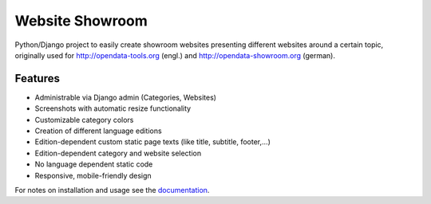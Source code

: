 Website Showroom
================

Python/Django project to easily create showroom websites presenting different websites around a certain topic, originally used for http://opendata-tools.org (engl.) and http://opendata-showroom.org (german).

Features
--------
- Administrable via Django admin (Categories, Websites)
- Screenshots with automatic resize functionality
- Customizable category colors
- Creation of different language editions
- Edition-dependent custom static page texts (like title, subtitle, footer,...)
- Edition-dependent category and website selection
- No language dependent static code
- Responsive, mobile-friendly design


For notes on installation and usage see the `documentation <http://django-website-showroom.readthedocs.org>`_.


